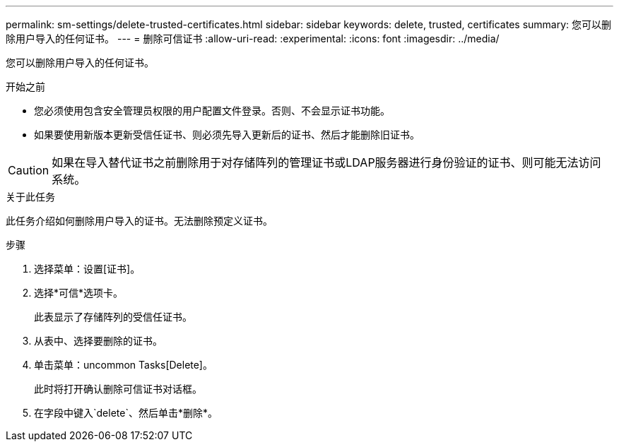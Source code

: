 ---
permalink: sm-settings/delete-trusted-certificates.html 
sidebar: sidebar 
keywords: delete, trusted, certificates 
summary: 您可以删除用户导入的任何证书。 
---
= 删除可信证书
:allow-uri-read: 
:experimental: 
:icons: font
:imagesdir: ../media/


[role="lead"]
您可以删除用户导入的任何证书。

.开始之前
* 您必须使用包含安全管理员权限的用户配置文件登录。否则、不会显示证书功能。
* 如果要使用新版本更新受信任证书、则必须先导入更新后的证书、然后才能删除旧证书。


[CAUTION]
====
如果在导入替代证书之前删除用于对存储阵列的管理证书或LDAP服务器进行身份验证的证书、则可能无法访问系统。

====
.关于此任务
此任务介绍如何删除用户导入的证书。无法删除预定义证书。

.步骤
. 选择菜单：设置[证书]。
. 选择*可信*选项卡。
+
此表显示了存储阵列的受信任证书。

. 从表中、选择要删除的证书。
. 单击菜单：uncommon Tasks[Delete]。
+
此时将打开确认删除可信证书对话框。

. 在字段中键入`delete`、然后单击*删除*。

